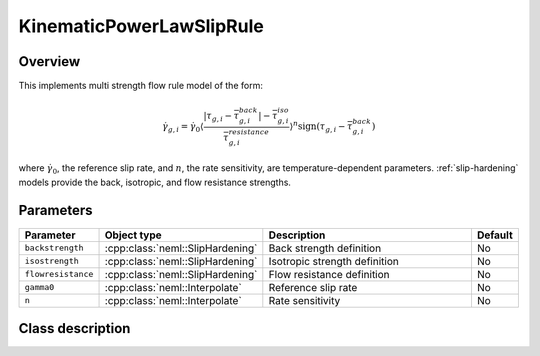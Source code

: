 KinematicPowerLawSlipRule
=========================

Overview
--------

This implements multi strength flow rule model of the form:

.. math::
   \dot{\gamma}_{g,i}=\dot{\gamma}_{0}\left\langle \frac{\left|\tau_{g,i}-\bar{\tau}_{g,i}^{back}\right|-\bar{\tau}_{g,i}^{iso}}{\bar{\tau}_{g,i}^{resistance}}\right\rangle ^{n}\operatorname{sign}\left(\tau_{g,i}-\bar{\tau}_{g,i}^{back}\right)

where :math:`\dot{\gamma}_0`, the reference slip rate, and :math:`n`, the rate sensitivity, are temperature-dependent parameters.
:ref:`slip-hardening` models provide the back, isotropic, and flow resistance strengths.

Parameters
----------

.. csv-table::
   :header: "Parameter", "Object type", "Description", "Default"
   :widths: 12, 30, 50, 8

   ``backstrength``, :cpp:class:`neml::SlipHardening`, Back strength definition, No
   ``isostrength``, :cpp:class:`neml::SlipHardening`, Isotropic strength definition, No
   ``flowresistance``, :cpp:class:`neml::SlipHardening`, Flow resistance definition, No
   ``gamma0``, :cpp:class:`neml::Interpolate`, Reference slip rate, No
   ``n``, :cpp:class:`neml::Interpolate`, Rate sensitivity, No

Class description
-----------------

.. doxygenclass:: neml::KinematicPowerLawSlipRule
   :members:
   :undoc-members:
